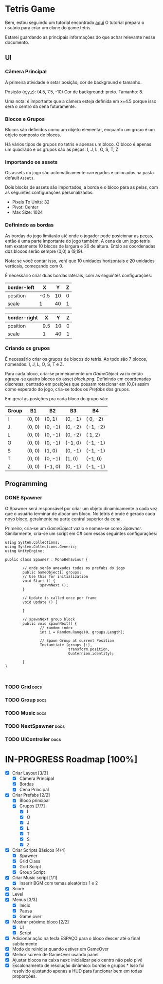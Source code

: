 #+STARTUP: align hidestars

* Tetris Game
Bem, estou seguindo um tutorial encontrado [[https://noobtuts.com/unity/2d-tetris-game/][aqui]]
O tutorial prepara o usuário para criar um clone do game tetris.

Estarei guardando as principais informações do que achar relevante
nesse documento.

** UI
*** Câmera Principal

A primeira atividade é setar posição, cor de background e tamanho.

Posição (x,y,z): (4.5, 7.5, -10)
Cor de background: preto.
Tamanho: 8.

Uma nota: é importante que a câmera esteja definida em x=4.5 porque
isso será o centro da cena futuramente.

*** Blocos e Grupos

Blocos são definidos como um objeto elementar, enquanto um grupo
é um objeto composto de blocos.

Há vários tipos de grupos no tetris e apenas um bloco. O bloco é apenas
um quadrado e os grupos são as peças: I, J, L, O, S, T, Z.

*** Importando os assets

Os assets do jogo são automaticamente carregados e colocados na pasta default
~Assets~.

Dois blocks de assets são importados, a borda e o bloco para as pelas, com as seguintes configurações personalizadas:

- Pixels To Units: 32
- Pivot: Center
- Max Size: 1024

*** Definindo as bordas

As bordas do jogo limitarão até onde o jogador pode posicionar as peças, então
é uma parte importante do jogo também. A cena de um jogo tetris tem exatamente 10 blocos
de largura e 20 de altura. Então as coordenadas dos blocos serão sempre (0,0) a (9,19).

Nota: se você contar isso, verá que 10 unidades horizontais e 20 unidades verticais,
começando com 0.

É necessário criar duas bordas laterais, com as seguintes configurações:

| border-left |    X |  Y | Z |
|-------------+------+----+---|
| position    | -0.5 | 10 | 0 |
| scale       |    1 | 40 | 1 |

| border-right |   X |  Y | Z |
|--------------+-----+----+---|
| position     | 9.5 | 10 | 0 |
| scale        |   1 | 40 | 1 |

*** Criando os grupos

É necessário criar os grupos de blocos do tetris. Ao todo são 7 blocos, nomeados:
I, J, L, O, S, T e Z.

Para cada bloco, cria-se primeiramente um /GameObject/ vazio então agrupa-se quatro blocos
do asset /block.png/. Definindo em coordenadas discretas, centrado em posições que
possam rotacionar em (0,0) assim como esperado do jogo, cria-se todos os /Prefabs/ dos grupos.

Em geral as posições pra cada bloco do grupo são:

                    | Group | B1     | B2      | B3      | B4       |
                    |-------+--------+---------+---------+----------|
                    | I     | (0, 0) | (0,  1) | (0, -1) | ( 0, -2) |
                    | J     | (0, 0) | (0, -1) | (0, -2) | (-1, -2) |
                    | L     | (0, 0) | (0, -1) | (0, -2) | ( 1,  2) |
                    | O     | (0, 0) | (0, -1) | (-1, 0) | (-1, -1) |
                    | S     | (0, 0) | (1, 0)  | (0, -1) | (-1, -1) |
                    | T     | (0, 0) | (0, -1) | (1, 0)  | (-1,  0) |
                    | Z     | (0, 0) | (-1, 0) | (0, -1) | (-1, -1) |



** Programming

*** DONE Spawner
    CLOSED: [2017-07-28 sex 10:26]

O Spawner será responsável por criar um objeto dinamicamente a cada vez que
o usuário terminar de alocar um bloco. No tetris é onde é gerado cada novo
bloco, geralmente na parte central superior da cena.

Primeiro, cria-se um /GameObject/ vazio e nomea-se como /Spawner/. Similarmente,
cria-se um script em C# com essas seguintes configurações:

#+BEGIN_SRC C++ | eu sei, não é C++... mas deixa só pra ficar bonitinho
using System.Collections;
using System.Collections.Generic;
using UnityEngine;

public class Spawner : MonoBehaviour {

        // onde serão anexados todos os prefabs do jogo
        public GameObject[] groups;
        // Use this for initialization
        void Start () {
                spawnNext ();
        }

        // Update is called once per frame
        void Update () {

        }

        // spawnNext group block
        public void spawnNext() {
                // random index
                int i = Random.Range(0, groups.Length);

                // Spawn Group at current Position
                Instantiate (groups [i],
                             transform.position,
                             Quaternion.identity);

        }
}


#+END_SRC

*** TODO Grid :docs:

*** TODO Group :docs:

*** TODO Music :docs:

*** TODO NextSpawner :docs:

*** TODO UIController :docs:

* IN-PROGRESS Roadmap [100%]

- [X] Criar Layout [3/3]
  - [X] Câmera Principal
  - [X] Bordas
  - [X] Cena Principal
- [X] Criar Prefabs [2/2]
  - [X] Bloco principal
  - [X] Grupos [7/7]
    - [X] I
    - [X] O
    - [X] J
    - [X] L
    - [X] T
    - [X] S
    - [X] Z
- [X] Criar Scripts Básicos [4/4]
  - [X] Spawner
  - [X] Grid Class
  - [X] Grid Script
  - [X] Group Script
- [X] Criar Music script [1/1]
  - [X] Inserir BGM com temas aleatórios 1 e 2
- [X] Score
- [X] Level
- [X] Menus [3/3]
  - [X] Início
  - [X] Pausa
  - [X] Game over
- [X] Mostrar próximo bloco [2/2]
  - [X] UI
  - [X] Script
- [X] Adicionar ação na tecla ESPAÇO para o bloco descer até o final subitamente
- [X] Modo de reiniciar quando estiver em GameOver
- [X] Melhor screen de GameOver usando panel
- [X] Ajustar blocos na caixa next: inicializar pelo centro não pelo pivô
- [X] Escalonamento de resolução dinâmico: bordas e grupos *
      Isso foi resolvido ajustando apenas a HUD para funcionar bem em todas proporções.
